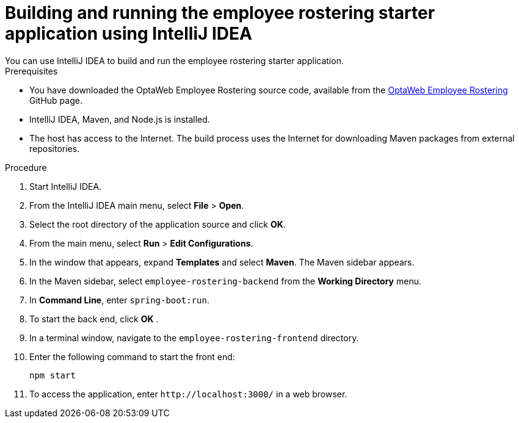 [id='optashift-ER-building-IntelliJ-IDEA-proc']
= Building and running the employee rostering starter application using IntelliJ IDEA
You can use IntelliJ IDEA to build and run the employee rostering starter application.

.Prerequisites
* You have downloaded the OptaWeb Employee Rostering source code, available from the https://github.com/kiegroup/optaweb-employee-rostering[OptaWeb Employee Rostering] GitHub page.
* IntelliJ IDEA, Maven, and Node.js is installed.
* The host has access to the Internet. The build process uses the Internet for downloading Maven packages from external repositories.

.Procedure
. Start IntelliJ IDEA.
. From the IntelliJ IDEA main menu, select *File* > *Open*.
. Select the root directory of the application source and click *OK*.
. From the main menu, select *Run* > *Edit Configurations*.
. In the window that appears, expand *Templates* and select *Maven*. The Maven sidebar appears.
. In the Maven sidebar, select `employee-rostering-backend` from the  *Working Directory* menu.
. In *Command Line*, enter `spring-boot:run`.
. To start the back end, click *OK* .
. In a terminal window, navigate to the `employee-rostering-frontend` directory.
. Enter the following command to start the front end:
+
[source]
----
npm start
----
. To access the application, enter `\http://localhost:3000/` in a web browser.
